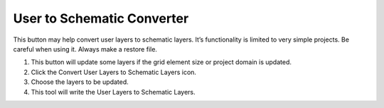 User to Schematic Converter
============================

This button may help convert user layers to schematic layers.
It’s functionality is limited to very simple projects.
Be careful when using it.
Always make a restore file.

.. image:: ../img/Convert-User-Layers-to-Schematic-Layers/Conver002.png
   

1. This button 
   will update some layers if the grid element size or project domain is updated.

2. Click the  
   Convert User Layers to Schematic Layers icon.

3. Choose the  
   layers to be updated.

4. This tool  
   will write the User Layers to Schematic Layers.

.. image:: ../img/Convert-User-Layers-to-Schematic-Layers/Conver003.png

